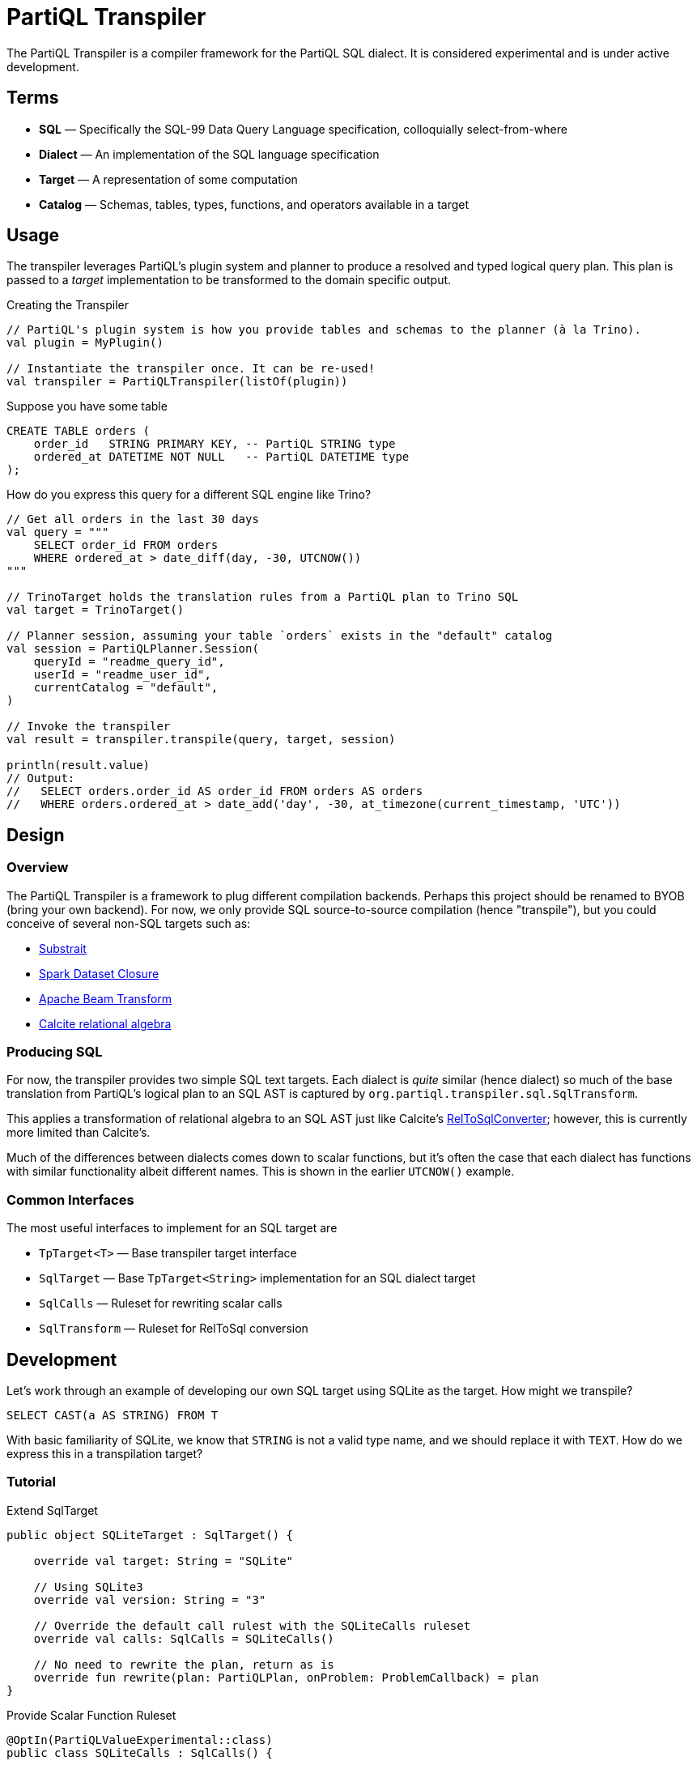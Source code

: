 = PartiQL Transpiler

The PartiQL Transpiler is a compiler framework for the PartiQL SQL dialect. It is considered experimental and is under
active development.

== Terms

* *SQL* — Specifically the SQL-99 Data Query Language specification, colloquially select-from-where
* *Dialect* — An implementation of the SQL language specification
* *Target* — A representation of some computation
* *Catalog* — Schemas, tables, types, functions, and operators available in a target

== Usage

The transpiler leverages PartiQL's plugin system and planner to produce a resolved and typed logical query plan. This plan
is passed to a _target_ implementation to be transformed to the domain specific output.

.Creating the Transpiler
[source,kotlin]
----
// PartiQL's plugin system is how you provide tables and schemas to the planner (à la Trino).
val plugin = MyPlugin()

// Instantiate the transpiler once. It can be re-used!
val transpiler = PartiQLTranspiler(listOf(plugin))
----

Suppose you have some table
[source,sql]
----
CREATE TABLE orders (
    order_id   STRING PRIMARY KEY, -- PartiQL STRING type
    ordered_at DATETIME NOT NULL   -- PartiQL DATETIME type
);
----

How do you express this query for a different SQL engine like Trino?

[source,kotlin]
----
// Get all orders in the last 30 days
val query = """
    SELECT order_id FROM orders
    WHERE ordered_at > date_diff(day, -30, UTCNOW())
"""

// TrinoTarget holds the translation rules from a PartiQL plan to Trino SQL
val target = TrinoTarget()

// Planner session, assuming your table `orders` exists in the "default" catalog
val session = PartiQLPlanner.Session(
    queryId = "readme_query_id",
    userId = "readme_user_id",
    currentCatalog = "default",
)

// Invoke the transpiler
val result = transpiler.transpile(query, target, session)

println(result.value)
// Output:
//   SELECT orders.order_id AS order_id FROM orders AS orders
//   WHERE orders.ordered_at > date_add('day', -30, at_timezone(current_timestamp, 'UTC'))
----

== Design

=== Overview

The PartiQL Transpiler is a framework to plug different compilation backends.
Perhaps this project should be renamed to BYOB (bring your own backend).
For now, we only provide SQL source-to-source compilation (hence "transpile"), but you could conceive of several non-SQL
targets such as:

* xref:https://substrait.io/[Substrait]
* xref:https://spark.apache.org/docs/latest/api/java/org/apache/spark/sql/Dataset.html[Spark Dataset Closure]
* xref:https://beam.apache.org/documentation/basics/[Apache Beam Transform]
* xref:https://calcite.apache.org/docs/algebra.html[Calcite relational algebra]

=== Producing SQL

For now, the transpiler provides two simple SQL text targets. Each dialect is _quite_ similar (hence dialect) so much
of the base translation from PartiQL's logical plan to an SQL AST is captured by `org.partiql.transpiler.sql.SqlTransform`.

This applies a transformation of relational algebra to an SQL AST just like Calcite's xref:https://github.com/apache/calcite/blob/main/core/src/main/java/org/apache/calcite/rel/rel2sql/RelToSqlConverter.java[RelToSqlConverter]; however, this
is currently more limited than Calcite's.

Much of the differences between dialects comes down to scalar functions, but it's often the case that each dialect has
functions with similar functionality albeit different names. This is shown in the earlier `UTCNOW()` example.

=== Common Interfaces

The most useful interfaces to implement for an SQL target are

* `TpTarget<T>` — Base transpiler target interface
* `SqlTarget` — Base `TpTarget<String>` implementation for an SQL dialect target
* `SqlCalls` — Ruleset for rewriting scalar calls
* `SqlTransform` — Ruleset for RelToSql conversion

== Development

Let's work through an example of developing our own SQL target using SQLite as the target. How might we transpile?

[source,sql]
----
SELECT CAST(a AS STRING) FROM T
----

With basic familiarity of SQLite, we know that `STRING` is not a valid type name, and we should replace it with `TEXT`.
How do we express this in a transpilation target?

=== Tutorial

.Extend SqlTarget
[source,kotlin]
----
public object SQLiteTarget : SqlTarget() {

    override val target: String = "SQLite"

    // Using SQLite3
    override val version: String = "3"

    // Override the default call rulest with the SQLiteCalls ruleset
    override val calls: SqlCalls = SQLiteCalls()

    // No need to rewrite the plan, return as is
    override fun rewrite(plan: PartiQLPlan, onProblem: ProblemCallback) = plan
}
----

.Provide Scalar Function Ruleset
[source,kotlin]
----
@OptIn(PartiQLValueExperimental::class)
public class SQLiteCalls : SqlCalls() {

    /**
    * SqlCalls has many open functions which you can extend to override for edge cases.
    */
    override fun rewriteCast(type: PartiQLValueType, args: SqlArgs): Expr = Ast.create {
        if (type == PartiQLValueType.STRING) {
            // do something special for `CAST(.. AS STRING)`
            Ast.create { exprCast(args[0].expr, typeCustom("TEXT")) }
        } else {
            return super.rewriteCast(type, args)
        }
    }
}
----

This is reasonable, but what about replacing all occurrences of STRING with TEXT? It would be a cumbersome to track down
all the places a type might be used (like this `IS` special form is another).

We can actually _also_ extend how SQL is rendered to text via an extendable query printing framework. See xref:https://github.com/partiql/partiql-lang-kotlin/pull/1183[Pull #1183].
You can provide the pretty-printer a _Dialect_ which contains base behavior for translating from an AST to a Block tree
where the Block tree is a basic formatting structure.

Let's implement `SQLiteDialect` and wire it to our `SQLiteTarget`.

.Defining a Dialect
[source,kotlin]
----
public object SQLiteDialect : SqlDialect() {

    override fun visitTypeString(node: Type.String, head: SqlBlock) =
        SqlBlock.Link(head, SqlBlock.Text("TEXT"))
}
----

.Providing the Dialect
All this says is during the fold from an AST to Block tree, is to append the string "TEXT" to the tree. We can use this
dialect for our target by overriding the `dialect` field.

[source,kotlin]
----
public object SQLiteTarget : SqlTarget() {

    // ... same as before

    // hook up the pretty-printer rules
    override val dialect = SQLiteDialect
}
----

== Testing

TODO

== Appendix

=== I. PartiQL Value Schema Language

Testing schemas are described using a modified version of the xref:https://docs.oracle.com/cd/E26161_02/html/GettingStartedGuide/avroschemas.html#avro-complexdatatypes[Avro JSON schema].
The changes are (1) it's Ion and (2) we use the PartiQL type names.

.Basic Type Schema Examples
[source,ion]
----
// type name atomic types
"int"

// type list for union types
[ "int", "null" ]

// Collection Type
{
  type: "bag",  // valid values "bag", "list", "sexp"
  items: <type>
}

// Struct Type
{
  type: "struct",
  fields: [
    {
      name: "foo",
      type: <type>
    },
    // ....
  ]
}
----

For now, we omit constraints such as open/closed structs.

=== II. PartiQL FS Plugin

TODO
